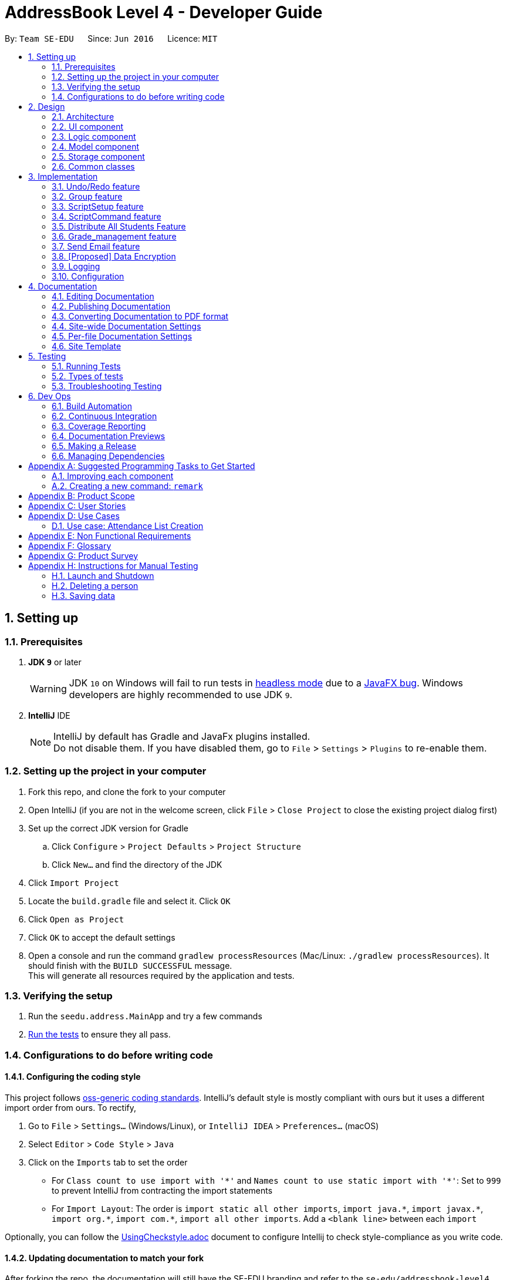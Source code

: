 = AddressBook Level 4 - Developer Guide
:site-section: DeveloperGuide
:toc:
:toc-title:
:toc-placement: preamble
:sectnums:
:imagesDir: images
:stylesDir: stylesheets
:xrefstyle: full
ifdef::env-github[]
:tip-caption: :bulb:
:note-caption: :information_source:
:warning-caption: :warning:
endif::[]
:repoURL: https://github.com/se-edu/addressbook-level4/tree/master

By: `Team SE-EDU`      Since: `Jun 2016`      Licence: `MIT`

== Setting up

=== Prerequisites

. *JDK `9`* or later
+
[WARNING]
JDK `10` on Windows will fail to run tests in <<UsingGradle#Running-Tests, headless mode>> due to a https://github.com/javafxports/openjdk-jfx/issues/66[JavaFX bug].
Windows developers are highly recommended to use JDK `9`.

. *IntelliJ* IDE
+
[NOTE]
IntelliJ by default has Gradle and JavaFx plugins installed. +
Do not disable them. If you have disabled them, go to `File` > `Settings` > `Plugins` to re-enable them.


=== Setting up the project in your computer

. Fork this repo, and clone the fork to your computer
. Open IntelliJ (if you are not in the welcome screen, click `File` > `Close Project` to close the existing project dialog first)
. Set up the correct JDK version for Gradle
.. Click `Configure` > `Project Defaults` > `Project Structure`
.. Click `New...` and find the directory of the JDK
. Click `Import Project`
. Locate the `build.gradle` file and select it. Click `OK`
. Click `Open as Project`
. Click `OK` to accept the default settings
. Open a console and run the command `gradlew processResources` (Mac/Linux: `./gradlew processResources`). It should finish with the `BUILD SUCCESSFUL` message. +
This will generate all resources required by the application and tests.

=== Verifying the setup

. Run the `seedu.address.MainApp` and try a few commands
. <<Testing,Run the tests>> to ensure they all pass.

=== Configurations to do before writing code

==== Configuring the coding style

This project follows https://github.com/oss-generic/process/blob/master/docs/CodingStandards.adoc[oss-generic coding standards]. IntelliJ's default style is mostly compliant with ours but it uses a different import order from ours. To rectify,

. Go to `File` > `Settings...` (Windows/Linux), or `IntelliJ IDEA` > `Preferences...` (macOS)
. Select `Editor` > `Code Style` > `Java`
. Click on the `Imports` tab to set the order

* For `Class count to use import with '\*'` and `Names count to use static import with '*'`: Set to `999` to prevent IntelliJ from contracting the import statements
* For `Import Layout`: The order is `import static all other imports`, `import java.\*`, `import javax.*`, `import org.\*`, `import com.*`, `import all other imports`. Add a `<blank line>` between each `import`

Optionally, you can follow the <<UsingCheckstyle#, UsingCheckstyle.adoc>> document to configure Intellij to check style-compliance as you write code.

==== Updating documentation to match your fork

After forking the repo, the documentation will still have the SE-EDU branding and refer to the `se-edu/addressbook-level4` repo.

If you plan to develop this fork as a separate product (i.e. instead of contributing to `se-edu/addressbook-level4`), you should do the following:

. Configure the <<Docs-SiteWideDocSettings, site-wide documentation settings>> in link:{repoURL}/build.gradle[`build.gradle`], such as the `site-name`, to suit your own project.

. Replace the URL in the attribute `repoURL` in link:{repoURL}/docs/DeveloperGuide.adoc[`DeveloperGuide.adoc`] and link:{repoURL}/docs/UserGuide.adoc[`UserGuide.adoc`] with the URL of your fork.

==== Setting up CI

Set up Travis to perform Continuous Integration (CI) for your fork. See <<UsingTravis#, UsingTravis.adoc>> to learn how to set it up.

After setting up Travis, you can optionally set up coverage reporting for your team fork (see <<UsingCoveralls#, UsingCoveralls.adoc>>).

[NOTE]
Coverage reporting could be useful for a team repository that hosts the final version but it is not that useful for your personal fork.

Optionally, you can set up AppVeyor as a second CI (see <<UsingAppVeyor#, UsingAppVeyor.adoc>>).

[NOTE]
Having both Travis and AppVeyor ensures your App works on both Unix-based platforms and Windows-based platforms (Travis is Unix-based and AppVeyor is Windows-based)

==== Getting started with coding

When you are ready to start coding,

1. Get some sense of the overall design by reading <<Design-Architecture>>.
2. Take a look at <<GetStartedProgramming>>.

== Design

[[Design-Architecture]]
=== Architecture

.Architecture Diagram
image::Architecture.png[width="600"]

The *_Architecture Diagram_* given above explains the high-level design of the App. Given below is a quick overview of each component.

[TIP]




The `.pptx` files used to create diagrams in this document can be found in the link:{repoURL}/docs/diagrams/[diagrams] folder. To update a diagram, modify the diagram in the pptx file, select the objects of the diagram, and choose `Save as picture`.

`Main` has only one class called link:{repoURL}/src/main/java/seedu/address/MainApp.java[`MainApp`]. It is responsible for,

* At app launch: Initializes the components in the correct sequence, and connects them up with each other.
* At shut down: Shuts down the components and invokes cleanup method where necessary.

<<Design-Commons,*`Commons`*>> represents a collection of classes used by multiple other components. Two of those classes play important roles at the architecture level.

* `EventsCenter` : This class (written using https://github.com/google/guava/wiki/EventBusExplained[Google's Event Bus library]) is used by components to communicate with other components using events (i.e. a form of _Event Driven_ design)
* `LogsCenter` : Used by many classes to write log messages to the App's log file.

The rest of the App consists of four components.

* <<Design-Ui,*`UI`*>>: The UI of the App.
* <<Design-Logic,*`Logic`*>>: The command executor.
* <<Design-Model,*`Model`*>>: Holds the data of the App in-memory.
* <<Design-Storage,*`Storage`*>>: Reads data from, and writes data to, the hard disk.

Each of the four components

* Defines its _API_ in an `interface` with the same name as the Component.
* Exposes its functionality using a `{Component Name}Manager` class.

For example, the `Logic` component (see the class diagram given below) defines it's API in the `Logic.java` interface and exposes its functionality using the `LogicManager.java` class.

.Class Diagram of the Logic Component
image::LogicClassDiagram.png[width="800"]

[discrete]
==== Events-Driven nature of the design

The _Sequence Diagram_ below shows how the components interact for the scenario where the user issues the command `delete 1`.

.Component interactions for `delete 1` command (part 1)
image::SDforDeletePerson.png[width="800"]

[NOTE]
Note how the `Model` simply raises a `AddressBookChangedEvent` when the Address Book data are changed, instead of asking the `Storage` to save the updates to the hard disk.

The diagram below shows how the `EventsCenter` reacts to that event, which eventually results in the updates being saved to the hard disk and the status bar of the UI being updated to reflect the 'Last Updated' time.

.Component interactions for `delete 1` command (part 2)
image::SDforDeletePersonEventHandling.png[width="800"]

[NOTE]
Note how the event is propagated through the `EventsCenter` to the `Storage` and `UI` without `Model` having to be coupled to either of them. This is an example of how this Event Driven approach helps us reduce direct coupling between components.

The sections below give more details of each component.

[[Design-Ui]]
=== UI component

.Structure of the UI Component
image::UiClassDiagram.png[width="800"]

*API* : link:{repoURL}/src/main/java/seedu/address/ui/Ui.java[`Ui.java`]

The UI consists of a `MainWindow` that is made up of parts e.g.`CommandBox`, `ResultDisplay`, `PersonListPanel`, `GroupListPanel`, `GroupPersonListPanel`, `StatusBarFooter`, `BrowserPanel` etc. All these, including the `MainWindow`, inherit from the abstract `UiPart` class.

The `UI` component uses JavaFx UI framework. The layout of these UI parts are defined in matching `.fxml` files that are in the `src/main/resources/view` folder. For example, the layout of the link:{repoURL}/src/main/java/seedu/address/ui/MainWindow.java[`MainWindow`] is specified in link:{repoURL}/src/main/resources/view/MainWindow.fxml[`MainWindow.fxml`]

The `UI` component,

* Executes user commands using the `Logic` component.
* Binds itself to some data in the `Model` so that the UI can auto-update when data in the `Model` change.
* Responds to events raised from various parts of the App and updates the UI accordingly.

[[Design-Logic]]
=== Logic component

[[fig-LogicClassDiagram]]
.Structure of the Logic Component
image::LogicClassDiagram.png[width="800"]

*API* :
link:{repoURL}/src/main/java/seedu/address/logic/Logic.java[`Logic.java`]

.  `Logic` uses the `AddressBookParser` class to parse the user command.
.  This results in a `Command` object which is executed by the `LogicManager`.
.  The command execution can affect the `Model` (e.g. adding a person) and/or raise events.
.  The result of the command execution is encapsulated as a `CommandResult` object which is passed back to the `Ui`.

Given below is the Sequence Diagram for interactions within the `Logic` component for the `execute("delete 1")` API call.

.Interactions Inside the Logic Component for the `delete 1` Command
image::DeletePersonSdForLogic.png[width="800"]

[[Design-Model]]
=== Model component

.Structure of the Model Component
image::ModelClassDiagram.png[width="800"]

*API* : link:{repoURL}/src/main/java/seedu/address/model/Model.java[`Model.java`]

The `Model`,

* stores a `UserPref` object that represents the user's preferences.
* stores the Address Book data.
* exposes an unmodifiable `ObservableList<Person>` and `ObservableList<Group>` that can be 'observed' e.g. the UI can be bound to this list so that the UI automatically updates when the data in the list change.
* does not depend on any of the other three components.

[NOTE]
As a more OOP model, we can store a `Tag` list in `Address Book`, which `Person` can reference. This would allow `Address Book` to only require one `Tag` object per unique `Tag`, instead of each `Person` needing their own `Tag` object. An example of how such a model may look like is given below. +
 +
image:ModelClassBetterOopDiagram.png[width="800"]

[[Design-Storage]]
=== Storage component

.Structure of the Storage Component
image::StorageClassDiagram.png[width="800"]

*API* : link:{repoURL}/src/main/java/seedu/address/storage/Storage.java[`Storage.java`]

The `Storage` component,

* can save `UserPref` objects in json format and read it back.
* can save the Address Book data in xml format and read it back.

[[Design-Commons]]
=== Common classes

Classes used by multiple components are in the `seedu.addressbook.commons` package.

== Implementation

This section describes some noteworthy details on how certain features are implemented.

// tag::undoredo[]
=== Undo/Redo feature
==== Current Implementation

The undo/redo mechanism is facilitated by `VersionedAddressBook`.
It extends `AddressBook` with an undo/redo history, stored internally as an `addressBookStateList` and `currentStatePointer`.
Additionally, it implements the following operations:

* `VersionedAddressBook#commit()` -- Saves the current address book state in its history.
* `VersionedAddressBook#undo()` -- Restores the previous address book state from its history.
* `VersionedAddressBook#redo()` -- Restores a previously undone address book state from its history.

These operations are exposed in the `Model` interface as `Model#commitAddressBook()`, `Model#undoAddressBook()` and `Model#redoAddressBook()` respectively.

Given below is an example usage scenario and how the undo/redo mechanism behaves at each step.

Step 1. The user launches the application for the first time. The `VersionedAddressBook` will be initialized with the initial address book state, and the `currentStatePointer` pointing to that single address book state.

image::UndoRedoStartingStateListDiagram.png[width="800"]

Step 2. The user executes `delete 5` command to delete the 5th person in the address book. The `delete` command calls `Model#commitAddressBook()`, causing the modified state of the address book after the `delete 5` command executes to be saved in the `addressBookStateList`, and the `currentStatePointer` is shifted to the newly inserted address book state.

image::UndoRedoNewCommand1StateListDiagram.png[width="800"]

Step 3. The user executes `add n/David ...` to add a new person. The `add` command also calls `Model#commitAddressBook()`, causing another modified address book state to be saved into the `addressBookStateList`.

image::UndoRedoNewCommand2StateListDiagram.png[width="800"]

[NOTE]
If a command fails its execution, it will not call `Model#commitAddressBook()`, so the address book state will not be saved into the `addressBookStateList`.

Step 4. The user now decides that adding the person was a mistake, and decides to undo that action by executing the `undo` command. The `undo` command will call `Model#undoAddressBook()`, which will shift the `currentStatePointer` once to the left, pointing it to the previous address book state, and restores the address book to that state.

image::UndoRedoExecuteUndoStateListDiagram.png[width="800"]

[NOTE]
If the `currentStatePointer` is at index 0, pointing to the initial address book state, then there are no previous address book states to restore. The `undo` command uses `Model#canUndoAddressBook()` to check if this is the case. If so, it will return an error to the user rather than attempting to perform the undo.

The following sequence diagram shows how the undo operation works:

image::UndoRedoSequenceDiagram.png[width="800"]

The `redo` command does the opposite -- it calls `Model#redoAddressBook()`, which shifts the `currentStatePointer` once to the right, pointing to the previously undone state, and restores the address book to that state.

[NOTE]
If the `currentStatePointer` is at index `addressBookStateList.size() - 1`, pointing to the latest address book state, then there are no undone address book states to restore. The `redo` command uses `Model#canRedoAddressBook()` to check if this is the case. If so, it will return an error to the user rather than attempting to perform the redo.

Step 5. The user then decides to execute the command `list`. Commands that do not modify the address book, such as `list`, will usually not call `Model#commitAddressBook()`, `Model#undoAddressBook()` or `Model#redoAddressBook()`. Thus, the `addressBookStateList` remains unchanged.

image::UndoRedoNewCommand3StateListDiagram.png[width="800"]

Step 6. The user executes `clear`, which calls `Model#commitAddressBook()`. Since the `currentStatePointer` is not pointing at the end of the `addressBookStateList`, all address book states after the `currentStatePointer` will be purged. We designed it this way because it no longer makes sense to redo the `add n/David ...` command. This is the behavior that most modern desktop applications follow.

image::UndoRedoNewCommand4StateListDiagram.png[width="800"]

The following activity diagram summarizes what happens when a user executes a new command:

image::UndoRedoActivityDiagram.png[width="650"]

==== Design Considerations

===== Aspect: How undo & redo executes

* **Alternative 1 (current choice):** Saves the entire address book.
** Pros: Easy to implement.
** Cons: May have performance issues in terms of memory usage.
* **Alternative 2:** Individual command knows how to undo/redo by itself.
** Pros: Will use less memory (e.g. for `delete`, just save the person being deleted).
** Cons: We must ensure that the implementation of each individual command are correct.

===== Aspect: Data structure to support the undo/redo commands

* **Alternative 1 (current choice):** Use a list to store the history of address book states.
** Pros: Easy for new Computer Science student undergraduates to understand, who are likely to be the new incoming developers of our project.
** Cons: Logic is duplicated twice. For example, when a new command is executed, we must remember to update both `HistoryManager` and `VersionedAddressBook`.
* **Alternative 2:** Use `HistoryManager` for undo/redo
** Pros: We do not need to maintain a separate list, and just reuse what is already in the codebase.
** Cons: Requires dealing with commands that have already been undone: We must remember to skip these commands. Violates Single Responsibility Principle and Separation of Concerns as `HistoryManager` now needs to do two different things.
// end::undoredo[]

// tag::group[]
=== Group feature
==== Current Implementation

The group mechanism is facilitated by `AddressBook`
and implements the following operations:

* `AddressBook#createGroup()` -- Creates a group in the student management system.
* `AddressBook#hasGroup()` -- Checks to see if the student management system has a particular group.
* `AddressBook#hasPersonInGroup()` -- Checks to see if a particular person is in a group.
* `AddressBook#addGroup()` -- Add's persons to a group.
* `AddressBook#removeGroup()` -- Removes a group form the student management system.
* `AddressBook#removeGroupPerson()` -- Removes a student from group form the student management system.

These operations are exposed in the `Model` interface as `Model#createGroup()`, `Model#hasGroup()`,
`Model#hasPersonInGroup()`, `Model#addGroup()`, `Model#deleteGroup()` and `Model#deleteGroupPerson()` respectively.

Given below is an example usage scenario and how the group mechanism behaves at each step.

Step 1. User inputs `creategroup n/CS1231 l/LT15` to create a group in the student management system.
The `AddressBookParser` detects `creategroup` as a command word to use `CreateGroupCommandParser` to parse the input given.
`CreateGroupCommandParser` will then create a `Group` object containing all of the group's given information after parsing and pass it to `GroupCommand` which will then
execute adding the group created to the student management system.
  +
[NOTE]
If a duplicate groups are found in the student management system during its execution,
it will not create a group nor will it override the existing group but instead, it will throw a `DuplicateGroupException`
which will then notify the user of the issue.

The following sequence diagram shows how the create group operation works within both `Model` and `Logic` components where `g` is the `Group` object created:

.Interactions Inside the Logic and Model Component for the `creategroup n/CS1231 l/LT15` Command +
image::CreateGroupSequenceDiagram.png[width="800"]


Step 2. The user inputs `addgroup g/1 p/1` to add the first person in the student management system to the first group
in the student management system. The `AddressBookParser` detects `addgroup` as a command word will use `AddGroupCommandParser`
to parse the input given. `AddGroupCommandParser` will then create an `AddGroup` object containing all relevant group and person indexes after parsing and pass it to `AddGroupCommand`
which will then execute adding persons to the specified group in the student management system.
 +
[NOTE]
If a duplicate persons are found in the group of the student management system during its execution,
it will not create a group nor will it override the existing group but instead, it will throw a `DuplicatePersonException` which will notify the user of the issue.

The following sequence diagram shows how the add persons to group operation works within both `Model` and `Logic` components where `ag` is the `AddGroup` object created:

.Interactions Inside the Logic and Model Component for the `addgroup g/1 p/1` Command +
image::AddGroupSequenceDiagram.png[width="800"]


Step 3. The user inputs `deletegroupstudent g/1 p/1` to remove the person at the first index (`GroupPersonListPanel`) from the group at the first index (`GroupListPanel`)
in the student management system. The `AddressBookParser` detects `deletegroupstudent` as a command word will use `DeleteGroupPersonCommandParser`
to parse the input given. `DeleteGroupPersonCommandParser` will then create two `Index` objects after parsing and pass it to `DeleteGroupPersonCommand`
which will then execute deleting the person from the specified group from the student management system.
 +

The following sequence diagram shows how the delete group person operation works within both `Model` and `Logic` components:

.Interactions Inside the Logic and Model Component for the `deletegroupstudent g/1 p/1` Command +
image::DeleteGroupPersonSequenceDiagram.png[width="800"]


Step 4. The user inputs `deletegroup 1` to delete the first group in the student management system. The `AddressBookParser` detects `deletegroup` as a command word and will use `DeleteGroupCommandParser`
to parse the input given. `DeleteGroupCommandParser` will then create an `Index` object after parsing and pass it to `DeleteGroupCommand`
which will then execute deleting the specified group from the student management system.
 +

The following sequence diagram shows how the delete group operation works within both `Model` and `Logic` components:

.Interactions Inside the Logic and Model Component's for the `deletegroup 1` Command +
image::DeleteGroupSequenceDiagram.png[width="800"]

Additional Operations:

* `SelectGroupCommand` -- Selects a group on the student management system's GUI which will in turn display all
students in that group on the `GroupPersonList` panel. +

Step 1. The user inputs `selectgroup 1` to select the first group listed on the student management system's GUI. The `AddressBookParser` detects `selectgroup` as a command word and will use `SelectGroupCommandParser`
        to parse the input given. `SelectGroupCommandParser` will then create an `Index` object after parsing and pass it to `SelectGroupCommand`
        which will then execute selecting the specified group on the student management system by posting a new `JumpToGroupListRequestEvent` object coupled with the Index created to the `EventsCenter`.
         +

The following sequence diagram shows how the select group operation works within both `EventsCenter` and `Logic` components:

.Interactions Inside the Logic and EventsCenter Component's for the `selectgroup 1` Command +
image::SelectGroupSequenceDiagram.png[width="800"]

==== Design Considerations

===== Aspect: Storage

* **Alternative 1 (current choice):** Stores groups in `addressbook.xml`.
** Pros: Easy to implement.
** Cons: Share same database as persons, not modular in terms of future expansions.
* **Alternative 2:** Stores groups in a different file `addressbookgroups.xml`.
** Pros: Modular as groups are stored in a different file, makes data extraction easier.
** Cons: Harder to implement.

===== Aspect: Data

* **Alternative 1 (current choice):** Editing/deleting a student in the system will **not** edit/delete that student from the groups he/she is in.
** Pros: Easy to implement.
** Cons: Student's data is not uniform throughout.
* **Alternative 2:** Editing/deleting a student in the system **will** edit/delete that student from the groups he/she is in.
** Pros: Student's data is uniform.
** Cons: Additional time required for implementation purposes.

// end::group[]

// tag::ScriptSetup[]
=== ScriptSetup feature
==== Current Implementation
The `ScriptSetup` feature will automatically help the lecturers to generate the `scripts` folders and it
can also provide the lecturers a option to choose their own script folder location through the `preferences.json`

`preferences.json` contains a parameter called `scriptFileDirectory` which is used to indicate the scripts folder in
the main program

* Procedure of ScriptSetup

** When the `execute` method is called, the program will get the `scriptFolder` from the `getScriptFileDirectory` function
and it will then check whether `scriptFolder` is a valid Path name

*** If `scriptFolder` is valid, the program will automatically proceed to generate the path of the `scriptFolder`


.Sequence Diagram for the `ScriptSetup` Function
image::ScriptSetupSequenceDiagram.png[width="800"]



Step 1: ScriptSetup will be executed by `MainApp` when the program is initialized and the `ScriptSetup` will be
execute with the parameter containing the default `scripts` folder location.

[NOTE]
 The default scripts folder location is
 obtained from the `preferences.json` file in the main directory

Step 2: `ScriptSetup` will obtain the path of the default script folder by calling `getPath` from the `FileUtil`

Step 3: The `createFolder` function will be called to create a new folder if the `path` does not exist.
A boolean `isScriptFolderPresent` will be return true if the script folder is present in the project folder and false
if it is not present inside the project folder

Step 4: If `isScriptFolderPresent` is false, `scriptSetup` will call `addSampleTextFile` which will add some Sample
Text Files into the scripts folder

// end::ScriptSetup[]

// tag::ScriptCommand[]
=== ScriptCommand feature
==== Current Implementation
The `ScriptCommand` Feature allows the user to run `scripts` that execute the same command multiples time by importing
all Command arguments from a specific text file.

Before the `ScriptCommand` can be executed, there are some prerequisites:

* There must be a default folder for which all the scripts need to be stored
* The default location of scripts folder is `root program location` + `/scripts/`
* All scripts must be of `Text File Format/txt`

Future Implementation:
****
* Provide feedback and logging to users on which command has failed to executed
* Allow the program to change the scripts default location
****
// end::ScriptCommand[]

// tag::distribute[]
=== Distribute All Students Feature
==== Current Implementation
The Distribute feature assist the user in distributing all students in the address book to specific number of groups randomly.
The user is able to control if the distribution process should take into consideration of balanced gender or balanced nationality.

In the current version, the following operations have been implemented:

* `DistributeCommand` -- Execute the command to start the Distribution process.
* `DistributeAlgorithm` -- Handles the different types of algorithm depending on the user input flags.
* `DistributeUtil` -- Contains the methods that work closely with DistributeAlgorithm class.

This feature also work with `CreateGroupCommand` and `AddGroupCommand` as Distribute functionality consist of creating groups and adding person into groups.

Given below is an example usage scenario and how the Distribute mechanism behave at each step.

Step 1: User inputs `distinto 3 n/CS2113-T13- g/0 nat/0` to distribute all students in the student management system randomly into 3 groups. By setting '0' to 'g/' and 'nat/',
user does not want to take gender and nationality into account. The AddressBookParser detects `distinto` or `di` as a command word and proceed to call `DistributeCommandParser`.
The `DistributeCommandParser` will take in the rest of the input and parse the necessary information out. The information that were parsed out are `INDEX`, `GROUP_NAME`, `GENDER_FLAG` and `NATIONALITY FLAG`.
`DistributeCommandParser` will now create a `DistributeCommand` object containing all the Distribute's information extracted after parsing.
`DistributeCommand` receives the inputs and execute the Distribution Command.

[NOTE]
====
- If the `INDEX` value entered by the user is *less than* the number of student in the management system or `INDEX` is *0* or is blank, the command will be rejected and it will
throw a `CommandException` which will notify the user of the issue.
- If the `GROUP_NAME` string entered by the user does not adhere to only contain alphanumeric characters, '-', '[' and ']', and should not be blank, the command will be rejected and it will
throw a `CommandException` which will notify the user of the issue.
- The `GENDER_FLAG` and `NATIONALITY_FLAG` only accepts `1`, `0`, `true` and `false` else the command will be rejected and will throw a `CommandException` which will notify the user of the issue.
====

Step 2: The `DistributeCommand` creates a new `DistributeAlgorithm` Object with an input parameter of a `Distribute` Object which contains the extracted information in Step 1 and a `model` object..
The `DistributeAlgorithm` constructor will proceed to run and check for non null inputs. Once it is completed, it will set `DistributeUtils` to have the same model as the input model.
Next, the method will gather a list of all person in the management system and check if the desired number of groups to be create is lesser than the number of people in the management system.
Once the checks are complete, the `DistributeAlgorithm` method will shuffle all person in it list check the gender and nationality flags. Different combination of flags input results in different distribution algorithm to be run.

Step 3: In every algorithm, the allocation process is different. However, the *Distribution process* is the same throughout all algorithm.

The following sequence diagram shows how the distribution process works within `Logic`, `Commons` components:

.(Part 1) Interactions Inside the Logic and Commons Component for the `distinto 3 n/CS2113- g/0 nat/0` Command
image::DistributeSequenceDiagram.png[width="800"]
.(Part 2) Interactions Inside the Commons and Logic Component for the `distinto 3 n/CS2113- g/0 nat/0` Command
image::DistributeSequenceDiagram_2.png[width="800"]

==== Flow Diagram

==== UML Class Diagrams
.(Part 1) UML Class Diagram for the Logic and Model Component for the `Distribute` Command
image::DistributeComponentClassDiagramPart1.png[width="800"]
.(Part 2) UML Class Diagram for the Model and Common Component for the `Distribute` Command
image::DistributeComponentClassDiagramPart2.png[width="800"]
==== Algorithm Implementation
The Distribute Students Equally feature holds 4 different algorithms.
Each Algorithm serve different purposes.

* Distribute Students Randomly with equal numbers
* Distribute Students Randomly with Balanced Gender
* Distribute Students Randomly with Balanced Nationality
* Distribute Students Randomly with Balanced Gender & Nationality (Coming in v2.0)

Every Algorithm will require inputs such as:
****
* int _n_ : Number of Groups to be created of Integer Data Type
* ArrayList<ArrayList<Person>> groupArrayList : 2D ArrayList of Person Type
* LinkList<Person> allPerson : LinkList containing all person data from the current address book
* String groupName : Group Name in String Type
****

From these 4 inputs, every algorithm will run necessary checks, create the required number of groups with the `Group Name` parsed in and add the Students assigned to the group.

[NOTE]
Before any Algorithm execute, the system will check if there exist any duplicate group name.
If such an event occur, the command will stop and throw a `CommandException : Duplicate Groups Found` which will notify the user of the issue.

==== Pre Execution Checks and Operations
Before any Algorithm is execute, there are some checks and functions to be performed.

. Check if _n_ number of groups to be created must be *less than* number of persons in the address book.
.. throw `Command Exception` if _n_ groups is more than > number of persons in address book.
. Check if there exist a group with the *same group name* as the ones to be created.
.. throw `Command Exception` if there exist another group with the intended name to be created.
. Shuffle the Address Book with a time seed.
.. A Better Distribution
. Place All Persons into an LinkList.

==== Algorithm Design Input Parameters

. int _n_
.. Number of Groups to be created
. ArrayList<ArrayList<Person>> groupArrayList
.. A 2D Array List where the *Outer Array List* acts as a group while the *Inner Array List* stores the *Person Object*.
. LinkList<Person> allPerson
.. A LinkList containing all person data from the current address book. Meant for distribution into the 2D ArrayList.
. String groupName
.. The group name required to create the groups.

===== Aspect: Distribute Students Equally Algorithm Explanation

To ensure a balanced number of persons in each group, we have to calculate the minimum number of people to place in a group.
This process of recalculation has to be executed as we access the next group. This allows the distribution to be balanced.

*Allocation Process*

. Creates a For Loop of _n_ number of times. Starting with i equals to _n_ and count down to 0.
. Creates an ArrayList of Person Object.
.. This ArrayList acts as the inner array list to hold all Persons.
. Calculates the number of Person should be in a group.
.. This can be done by having the *total number of Person* in the LinkList divided by *i* from the for loop.
.. Lets label this as _paxInAGroup_
. Creates a While Loop with the condition of _paxInAGroup_ more than 0.
.. In the while loop, we will load a person object from the LinkList into the ArrayList.
. Once the while loop is complete, the array list will be filled with _paxInAGroup_ Persons.
. Now, we add this ArrayList with _paxInAGroup_ of Persons into the 2D ArrayList where the outer acts as a group.
. This process is repeated until the total number of group required to be allocated is complete.

*Distribution Process*

. The `distributeProcess` method will access the 2D ArrayList.
. In each ArrayList of the 2D ArrayList, the distributeProcess Method will access the outer ArrayList and creates a group.
.. The group is created with the given Group Name that the user specified in the Command.
. Next, it will access the inner ArrayList and add all the person allocated inside into the group.
. This process is repeated until the 2D ArrayList is fully accessed.

We will now be able to achieve _n_ groups with all students distributed randomly into them. +

===== Aspect: Distribute Students Equally with Balanced Gender Explanation

The process is quite different from the Algorithm used above. The key difference is that we had separate all female person into a list
and all male persons into another list. After separation, we start the allocation of 1 male person to each group and process repeats until there are no males left.
At that same pointer where the male list turns empty, we will start the allocation of 1 female person to each group. This process continues until all female persons are allocated.

*Allocation Process*

. Creates a For Loop of _n_ number of times. Starting with i equals to _n_ and counts down to 0.
. Creates 2 LinkedList of Person Object.
.. 1 LinkedList to store all male persons
.. 1 LinkedList to store all female persons
. Iterate through allPersonLinkList, store male persons into maleLinkList and store female persons into femaleLinkList.
. Creates a while loops to check if maleLinkList or femaleLinkList is not empty
.. Create a pointer to point to the group number.
.. Creates another while loop to allow the group pointer to iterate infinitely.
... if the group pointer points to the last group, it will reset its pointer back to the first group.
. In the inner While Loop from 4b.
.. Creates an ArrayList of Person Object.
.. Allocate 1 male person from the male LinkList into the inner ArrayList.
... This process is done in the selectiveDistributionByGender method.
.. Add the inner ArrayList into the outer ArrayList of the 2D ArrayList.
.. Move the group pointer to the next group and repeat from Step 5
. Once maleLinkList is exhausted, repeat Step 5 with the female LinkList.

*Distribution Process*

. The `distributeProcess` method will access the 2D ArrayList.
. In each ArrayList of the 2D ArrayList, the distributeProcess Method will access the outer ArrayList and creates a group.
.. The group is created with the given Group Name that the user specified in the Command.
. Next, it will access the inner ArrayList and add all the person allocated inside into the group.
. This process is repeated until the 2D ArrayList is fully accessed.

We will now be able to achieve _n_ groups with all students distributed randomly with balanced gender. +

===== Aspect: Distribute Students Equally with Balanced Nationality Explanation

The process is quite similar to the Algorithm used above. The key difference is that we had to collect the total number of different nationalities in the Person list.
We can achieve this by using a Map to filter out the different nationalities as the key and the number of persons belonging to that nationality as the values.
We have to also sort the map by the values decreasingly to ensure the highest pax of a single nationality is distributed first.
Once we have the Map of different nationalities and the number of values in each nationality, we can follow the previous algorithm and allocate 1 person from the same nationality to 1 group at a time.
After exhausting all person from the same nationality, we can repeat the same process for the next nationality. This ensure all groups to have a balanced and mixed nationality.

*Allocation Process*

. Initialize a group pointer.
. Creates a for loop that iterates based on the Map's number of key which is the number of different nationality.
. Creates another for loop that iterates based on the key's values which is the number of person that has the same nationality.
.. Creates an ArrayList of Person Object.
.. In each iteration, we locate a person with the specific Nationality (key) and add into inner ArrayList.
... This process is done by the selectiveDistributionByNationality method.
.. Next, we will add the inner ArrayList into the outer ArrayList of the 2D ArrayList.
.. A group pointer will be moved to the next group and the process is repeated from Step 3b.
. Once the value in the particular nationality is exhausted, the for loop in Step 2 will point to the next Nationality.
. The process now repeats from Step 3 until the For Loop in Step 2 is exhausted.

*Distribution Process*

. The `distributeProcess` method will access the 2D ArrayList.
. In each ArrayList of the 2D ArrayList, the distributeProcess Method will access the outer ArrayList and creates a group.
.. The group is created with the given Group Name that the user specified in the Command.
. Next, it will access the inner ArrayList and add all the person allocated inside into the group.
. This process is repeated until the 2D ArrayList is fully accessed.

We will now be able to achieve _n_ groups with all students distributed randomly with balanced nationality. +

===== Aspect: Distribute Students Equally with Balanced Gender & Nationality Explanation
Coming in v1.4

// end::distribute[]

// tag::grademanagement[]
=== Grade_management feature
==== Current Implementation
The grade management feature is to help university lecturer to manage students grade. It includes to add Test (test name test marks) and edit test marks for each student, grade summary
command to show summary of each test(highest/lowest/median/mean score of this test, show a list of students who has fallen into top/last twenty five percent of this test), assign grade command
to assign grade to all students who has taken certain test and delete test command to allow user to delete a certain test record from all students.
Since every student will have many different tests during the semester. Our grade management feature will allow user to add and store multiple tests for each students. A table of
student's test grade will be displayed in the browser panel of each student. The user can have a overview of each student's different tests and grade by click the student's card at the left most.

In the current version, the following operations have been implemented:

* `AddTestMarksCommand` -- Execute the command to add test into a student.(each student can store many different tests)
* `EditTestMarksCommand` --  Execute the command to edit test mark of a student.
* `GradeSummaryCommand` -- show grade summary of each test.
* `AssignGradeCommand` -- assign grade base on bell curve calculation of each test(the grading is base on the test name input, only grading the students who has taken that test).
* `deleteTestMarksCommand` -- delete certain test from all students(who has this test name in their test list).

Given below is an example usage scenario and how the grade management mechanism behaves at each step.

Step 1. User inputs `adt studentname tn/CS1231 tm/66` to add test into a student in the student management system.
The `AddressBookParser` detects `adt` as a command word to use `AddTestMarksCommandParser` to parse the input given.
`AddTestMarksCommandParser` will then pass studentname, testname,testmarks to `AddTestMarksCommand` which will then
execute adding the test to the student.
  +
[NOTE]
If a duplicate tests are found in the student management system during its execution, it will not add the test , it will throw a `DuplicateTestException`
If a duplicate name keywords are found in the student management system during its execution,
it will not add the test , it will throw a `DuplicatePersonException` to ask user to indicate the full name
which will then notify the user of the issue.

The following sequence diagram shows how the add test operation works within both `Model` and `Logic` components:

.Interactions Inside the Logic and Model Component for the `adt studentname tn/CS1231 tm/66` Command +
image::AddTestMarks.png[width="800"]


Step 2. User inputs `edt studentname tn/CS1231 tm/77` to edit test marks of a student in the student management system.
        The `AddressBookParser` detects `edt` as a command word to use `EditTestMarksCommandParser` to parse the input given.
        `EditTestMarksCommandParser` will then pass studentname, testname,testmarks to `editTestMarksCommand` which will then
        execute editing the test of the student.
 +
[NOTE]
If a duplicate tests are found in the student management system during its execution, it will not add the test , it will throw a `DuplicateTestException`
If a duplicate name keywords are found in the student management system during its execution,
it will not add the test , it will throw a `DuplicatePersonException` to ask user to indicate the full name
which will then notify the user of the issue.

The sequence diagram is similar to the adt command above, just the command name changed.

Step 3. The user inputs `disp tn/ highest/` or `disp tn/ lowest/` or `disp tn/ median/` or `disp tn/ mean/` or `disp tn/ TTF/` or `disp tn/ LTF/` to show grade summary of certain test.
The `AddressBookParser` detects `disp` as a command word will use `GradeSummaryCommandParser`
to parse the input given. `GradeSummaryCommandParser` will pass test name to `GradeSummaryCommand`
which will then execute display the grade summary.
 +

The following sequence diagram shows how the grade summary command works within both `logic` and `UI` components:

.Interactions Inside the Logic and UI Component for the `disp tn/ highest/` or `disp tn/ lowest/` or `disp tn/ median/` or `disp tn/ mean/` or `disp tn/ TTF/` or `disp tn/ LTF/` Command +
image::GradeSummary.png[width="800"]

Step 4. The user inputs `agpt` grading students who has taken certain test. The `AddressBookParser` detects `agpt` as a command word and will use `AssignGradeCommandParser`
to parse the input given. `AssignGradeCommandParser` will then  pass test name to `AssignGradeCommand`
which will then execute grading students of certain test in the student management system.
The sequence diagram is similar to the adt command above.
 +

Step 5. The user inputs `dt` to delete certain test in the student management system. The `AddressBookParser` detects `dt` as a command word and will use `DeleteTestMarksCommandParser`
to parse the input given. `DeleteTestMarksCommandParser` will then  pass test name to `DeleteTestMarksCommand`
which will then execute deleting the test from the student management system.
The sequence diagram is similar to the adt command above.
 +

The sequence diagram will be similar to addTestMarksComand.

==== Design Considerations
===== Aspect: Input
* **Alternative 1 (current choice):** input is name but not indix.
** Pros: Easy for user to use. If user has many students in the system and when user want to
add test marks its very inconvenient if user use index cause you have to find the index of each student
before you add test. use name as input save a lot of time for user.
** Cons: hard to implement.

===== Aspect: Storage

* **Alternative 1 (current choice):** Stores test in Person as a list.
** Pros: Easy to link test to each person,cause it is part of person.
** Cons: need to add test in every part relate to person,hard to implement.

// end::grademanagement[]

// tag::sendmail[]
=== Send Email feature
==== Current Implementation
The send email feature is facilitated by `JavaMail` API. It provides a platform-independent and protocol-independent framework to build mail and messaging applications.

In the current version, the following operations have been implemented:

* `EmailCommand` -- The command to send an email to single and multiple indexes of persons, or to persons belonging to a group.
* `EmailUtil` -- The helper function that interacts with `JavaMail` for sending email.
* `EmailLoginCommand` -- The command to enter credentials for the email account to be used for sending emails.

The feature currently supports the following mail servers:

1. `Google Mail` -- @gmail.com

2. `Microsoft Outlook` -- @outlook.com

3. `Hotmail` -- @hotmail.com

4. `Live` -- @live.com

5. `NUS Student` -- @u.nus.edu

6. `NUS Staff` -- @nus.edu.sg

Given below is an example usage scenario and how the EmailCommand behaves at each step.

Step 1. The user types in the command to send email.

* Single Person Index

image::EmailCommandSingleIndexDiagram.png[width="500"]

* Single Person Index w/ Command Alias

image::AliasEmailCommandSingleIndexDiagram.png[width="500"]

* Multiple Persons Index

image::EmailCommandMultipleIndexDiagram.png[width="500"]

* Multiple Persons Index w/ Command Alias

image::AliasEmailCommandMultipleIndexDiagram.png[width="500"]

* Group Index

image::EmailCommandGroupIndexDiagram.png[width="500"]

* Group Index w/ Command Alias

image::AliasEmailCommandGroupIndexDiagram.png[width="500"]


[NOTE]
If a login credential is not found in the system, the following message will be shown.

image::EmailCommandNoLoginFound.png[width="500"]

In order for an email to be sent, there must be a sender account.

[NOTE]
If subject title exceeds 78 characters, the following message will be shown.

image::EmailCommandExceedSubjectLength.png[width="700"]

Although it is possible for subject field to contain more than 78 characters, the system
sets a limit to prevent subject title folding.

==== Planned Implementation (Coming in V2.0!)

In the upcoming version 2.0, we will be bringing these new operations:

* Lecturers can now use `EmailCommand` to send a customizable notification to students who are not performing too well
based on the results provided by `Grade Management` feature.

* Upon interaction with `DistributeGroupCommand`, there will be an option to send an email notifying students as to
which group they are assigned to.

* EmailCommand now supports sending email with attachments!

==== Sequence Diagrams

image::EmailCommandSequenceDiagram.png[width="1200"]

==== Design Considerations

===== Aspect: How to send email to a single person
Initially, the idea was to identify the recipient by their full name, but after awhile, we found
that using the pre-existing `Index` class to be a better way to select our recipient.

To send an email to a single person, we simply identify the `Index` of the person we want to send
to from any list (full listing or filtered list) and enter it into the sendmail command.


===== Aspect: How to send email to multiple person
Since we are able to send email to a single person using their index, we can identify more recipients
using their associated `Index` in the listing.

To send an email to multiple persons, we simply identify all their `Index` and enter them into the
sendmail command separated by a comma. We then add a parser to identify that this is an email command
for multiple persons and add them all into the recipient list.

===== Aspect: How to send email to a group of persons

Similar idea for sending email to single or multiple person(s). Instead of identifying `Index` of persons,
now we simply identify an entire list of person using their `Group` `Index`, add a parser to identify that
it is an email command for sending to a group and then add all of the persons into the recipient list.

===== Aspect: How to allow email login from different mail servers

To support more mail servers (initially only Google mail was supported through hardcoding), we maintain a list
of mail servers under `Domain`. To add a new mail server support, we need primarily three information:

* The SMTP Hostname

image::EmailCommandDomainHost.png[width="400"]

* The SMTP Port (465 or 587)

image::EmailCommandDomainPort.png[width="300"]

* Is it TLS or SSL (if SSL, we need to add trust into `Properties`)

image::EmailCommandDomainTrust.png[width="450"]

When the user enter their email credentials using `login` command, we will be able to identify which mail
server their email uses by looking at the domain (@example.com). We then set `Properties` with the relevant
domain information.



===== Aspect: How to send email with attachments (Coming in V2.0!)

To send emails with attachment, we consider allowing the user to specify a path to the attachment or we can
 fix a specific folder where the attachments has to be in to be included in the email.

We then make use of MimeMessage provided by `JavaMail` API and create a Multipart message.

==== Aspect: How to send email to notify students who are under-performing (Coming in V2.0!)

To send emails to students who are under-performing we will take the list of students who are under-performing
generated by Grade Management feature and use the same constructor under `EmailCommand` for multiple indexes to send
out the emails to the students. In this respect, we can also extend the operation to send emails to students to inform
them of their grades regardless of how well they are performing.

==== Aspect: How to send email to notify students of which group they have been assigned to (Coming in V2.0!)

To send email to students notifying them of their group after using `DistributeGroupCommand` we will have to have a
boolean flag under `DistributeGroupCommand` which tells `EmailCommand` that it is going to send emails to `Group` of
students.

Assuming a made up flag "-notify" is set, `DistributeGroupCommand` will first perform its distribution algorithm, upon
the groups being formed and added onto the Group panel, it shall call the constructor under `EmailCommand` for group to
send out the emails to the students.
// end::sendmail[]

// tag::dataencryption[]
=== [Proposed] Data Encryption

_{Explain here how the data encryption feature will be implemented}_

// end::dataencryption[]

=== Logging

We are using `java.util.logging` package for logging. The `LogsCenter` class is used to manage the logging levels and logging destinations.

* The logging level can be controlled using the `logLevel` setting in the configuration file (See <<Implementation-Configuration>>)
* The `Logger` for a class can be obtained using `LogsCenter.getLogger(Class)` which will log messages according to the specified logging level
* Currently log messages are output through: `Console` and to a `.log` file.

*Logging Levels*

* `SEVERE` : Critical problem detected which may possibly cause the termination of the application
* `WARNING` : Can continue, but with caution
* `INFO` : Information showing the noteworthy actions by the App
* `FINE` : Details that is not usually noteworthy but may be useful in debugging e.g. print the actual list instead of just its size

[[Implementation-Configuration]]
=== Configuration

Certain properties of the application can be controlled (e.g App name, logging level) through the configuration file (default: `config.json`).

== Documentation

We use asciidoc for writing documentation.

[NOTE]
We chose asciidoc over Markdown because asciidoc, although a bit more complex than Markdown, provides more flexibility in formatting.

=== Editing Documentation

See <<UsingGradle#rendering-asciidoc-files, UsingGradle.adoc>> to learn how to render `.adoc` files locally to preview the end result of your edits.
Alternatively, you can download the AsciiDoc plugin for IntelliJ, which allows you to preview the changes you have made to your `.adoc` files in real-time.

=== Publishing Documentation

See <<UsingTravis#deploying-github-pages, UsingTravis.adoc>> to learn how to deploy GitHub Pages using Travis.

=== Converting Documentation to PDF format

We use https://www.google.com/chrome/browser/desktop/[Google Chrome] for converting documentation to PDF format, as Chrome's PDF engine preserves hyperlinks used in webpages.

Here are the steps to convert the project documentation files to PDF format.

.  Follow the instructions in <<UsingGradle#rendering-asciidoc-files, UsingGradle.adoc>> to convert the AsciiDoc files in the `docs/` directory to HTML format.
.  Go to your generated HTML files in the `build/docs` folder, right click on them and select `Open with` -> `Google Chrome`.
.  Within Chrome, click on the `Print` option in Chrome's menu.
.  Set the destination to `Save as PDF`, then click `Save` to save a copy of the file in PDF format. For best results, use the settings indicated in the screenshot below.

.Saving documentation as PDF files in Chrome
image::chrome_save_as_pdf.png[width="300"]

[[Docs-SiteWideDocSettings]]
=== Site-wide Documentation Settings

The link:{repoURL}/build.gradle[`build.gradle`] file specifies some project-specific https://asciidoctor.org/docs/user-manual/#attributes[asciidoc attributes] which affects how all documentation files within this project are rendered.

[TIP]
Attributes left unset in the `build.gradle` file will use their *default value*, if any.

[cols="1,2a,1", options="header"]
.List of site-wide attributes
|===
|Attribute name |Description |Default value

|`site-name`
|The name of the website.
If set, the name will be displayed near the top of the page.
|_not set_

|`site-githuburl`
|URL to the site's repository on https://github.com[GitHub].
Setting this will add a "View on GitHub" link in the navigation bar.
|_not set_

|`site-seedu`
|Define this attribute if the project is an official SE-EDU project.
This will render the SE-EDU navigation bar at the top of the page, and add some SE-EDU-specific navigation items.
|_not set_

|===

[[Docs-PerFileDocSettings]]
=== Per-file Documentation Settings

Each `.adoc` file may also specify some file-specific https://asciidoctor.org/docs/user-manual/#attributes[asciidoc attributes] which affects how the file is rendered.

Asciidoctor's https://asciidoctor.org/docs/user-manual/#builtin-attributes[built-in attributes] may be specified and used as well.

[TIP]
Attributes left unset in `.adoc` files will use their *default value*, if any.

[cols="1,2a,1", options="header"]
.List of per-file attributes, excluding Asciidoctor's built-in attributes
|===
|Attribute name |Description |Default value

|`site-section`
|Site section that the document belongs to.
This will cause the associated item in the navigation bar to be highlighted.
One of: `UserGuide`, `DeveloperGuide`, ``LearningOutcomes``{asterisk}, `AboutUs`, `ContactUs`

_{asterisk} Official SE-EDU projects only_
|_not set_

|`no-site-header`
|Set this attribute to remove the site navigation bar.
|_not set_

|===

=== Site Template

The files in link:{repoURL}/docs/stylesheets[`docs/stylesheets`] are the https://developer.mozilla.org/en-US/docs/Web/CSS[CSS stylesheets] of the site.
You can modify them to change some properties of the site's design.

The files in link:{repoURL}/docs/templates[`docs/templates`] controls the rendering of `.adoc` files into HTML5.
These template files are written in a mixture of https://www.ruby-lang.org[Ruby] and http://slim-lang.com[Slim].

[WARNING]
====
Modifying the template files in link:{repoURL}/docs/templates[`docs/templates`] requires some knowledge and experience with Ruby and Asciidoctor's API.
You should only modify them if you need greater control over the site's layout than what stylesheets can provide.
The SE-EDU team does not provide support for modified template files.
====

[[Testing]]
== Testing

=== Running Tests

There are three ways to run tests.

[TIP]
The most reliable way to run tests is the 3rd one. The first two methods might fail some GUI tests due to platform/resolution-specific idiosyncrasies.

*Method 1: Using IntelliJ JUnit test runner*

* To run all tests, right-click on the `src/test/java` folder and choose `Run 'All Tests'`
* To run a subset of tests, you can right-click on a test package, test class, or a test and choose `Run 'ABC'`

*Method 2: Using Gradle*

* Open a console and run the command `gradlew clean allTests` (Mac/Linux: `./gradlew clean allTests`)

[NOTE]
See <<UsingGradle#, UsingGradle.adoc>> for more info on how to run tests using Gradle.

*Method 3: Using Gradle (headless)*

Thanks to the https://github.com/TestFX/TestFX[TestFX] library we use, our GUI tests can be run in the _headless_ mode. In the headless mode, GUI tests do not show up on the screen. That means the developer can do other things on the Computer while the tests are running.

To run tests in headless mode, open a console and run the command `gradlew clean headless allTests` (Mac/Linux: `./gradlew clean headless allTests`)

=== Types of tests

We have two types of tests:

.  *GUI Tests* - These are tests involving the GUI. They include,
.. _System Tests_ that test the entire App by simulating user actions on the GUI. These are in the `systemtests` package.
.. _Unit tests_ that test the individual components. These are in `seedu.address.ui` package.
.  *Non-GUI Tests* - These are tests not involving the GUI. They include,
..  _Unit tests_ targeting the lowest level methods/classes. +
e.g. `seedu.address.commons.StringUtilTest`
..  _Integration tests_ that are checking the integration of multiple code units (those code units are assumed to be working). +
e.g. `seedu.address.storage.StorageManagerTest`
..  Hybrids of unit and integration tests. These test are checking multiple code units as well as how the are connected together. +
e.g. `seedu.address.logic.LogicManagerTest`


=== Troubleshooting Testing
**Problem: `HelpWindowTest` fails with a `NullPointerException`.**

* Reason: One of its dependencies, `HelpWindow.html` in `src/main/resources/docs` is missing.
* Solution: Execute Gradle task `processResources`.

== Dev Ops

=== Build Automation

See <<UsingGradle#, UsingGradle.adoc>> to learn how to use Gradle for build automation.

=== Continuous Integration

We use https://travis-ci.org/[Travis CI] and https://www.appveyor.com/[AppVeyor] to perform _Continuous Integration_ on our projects. See <<UsingTravis#, UsingTravis.adoc>> and <<UsingAppVeyor#, UsingAppVeyor.adoc>> for more details.

=== Coverage Reporting

We use https://coveralls.io/[Coveralls] to track the code coverage of our projects. See <<UsingCoveralls#, UsingCoveralls.adoc>> for more details.

=== Documentation Previews
When a pull request has changes to asciidoc files, you can use https://www.netlify.com/[Netlify] to see a preview of how the HTML version of those asciidoc files will look like when the pull request is merged. See <<UsingNetlify#, UsingNetlify.adoc>> for more details.

=== Making a Release

Here are the steps to create a new release.

.  Update the version number in link:{repoURL}/src/main/java/seedu/address/MainApp.java[`MainApp.java`].
.  Generate a JAR file <<UsingGradle#creating-the-jar-file, using Gradle>>.
.  Tag the repo with the version number. e.g. `v0.1`
.  https://help.github.com/articles/creating-releases/[Create a new release using GitHub] and upload the JAR file you created.

=== Managing Dependencies

A project often depends on third-party libraries. For example, Address Book depends on the http://wiki.fasterxml.com/JacksonHome[Jackson library] for XML parsing. Managing these _dependencies_ can be automated using Gradle. For example, Gradle can download the dependencies automatically, which is better than these alternatives. +
a. Include those libraries in the repo (this bloats the repo size) +
b. Require developers to download those libraries manually (this creates extra work for developers)

[[GetStartedProgramming]]
[appendix]
== Suggested Programming Tasks to Get Started

Suggested path for new programmers:

1. First, add small local-impact (i.e. the impact of the change does not go beyond the component) enhancements to one component at a time. Some suggestions are given in <<GetStartedProgramming-EachComponent>>.

2. Next, add a feature that touches multiple components to learn how to implement an end-to-end feature across all components. <<GetStartedProgramming-RemarkCommand>> explains how to go about adding such a feature.

[[GetStartedProgramming-EachComponent]]
=== Improving each component

Each individual exercise in this section is component-based (i.e. you would not need to modify the other components to get it to work).

[discrete]
==== `Logic` component

*Scenario:* You are in charge of `logic`. During dog-fooding, your team realize that it is troublesome for the user to type the whole command in order to execute a command. Your team devise some strategies to help cut down the amount of typing necessary, and one of the suggestions was to implement aliases for the command words. Your job is to implement such aliases.

[TIP]
Do take a look at <<Design-Logic>> before attempting to modify the `Logic` component.

. Add a shorthand equivalent alias for each of the individual commands. For example, besides typing `clear`, the user can also type `c` to remove all persons in the list.
+
****
* Hints
** Just like we store each individual command word constant `COMMAND_WORD` inside `*Command.java` (e.g.  link:{repoURL}/src/main/java/seedu/address/logic/commands/FindCommand.java[`FindCommand#COMMAND_WORD`], link:{repoURL}/src/main/java/seedu/address/logic/commands/DeleteCommand.java[`DeleteCommand#COMMAND_WORD`]), you need a new constant for aliases as well (e.g. `FindCommand#COMMAND_ALIAS`).
** link:{repoURL}/src/main/java/seedu/address/logic/parser/AddressBookParser.java[`AddressBookParser`] is responsible for analyzing command words.
* Solution
** Modify the switch statement in link:{repoURL}/src/main/java/seedu/address/logic/parser/AddressBookParser.java[`AddressBookParser#parseCommand(String)`] such that both the proper command word and alias can be used to execute the same intended command.
** Add new tests for each of the aliases that you have added.
** Update the user guide to document the new aliases.
** See this https://github.com/se-edu/addressbook-level4/pull/785[PR] for the full solution.
****

[discrete]
==== `Model` component

*Scenario:* You are in charge of `model`. One day, the `logic`-in-charge approaches you for help. He wants to implement a command such that the user is able to remove a particular tag from everyone in the address book, but the model API does not support such a functionality at the moment. Your job is to implement an API method, so that your teammate can use your API to implement his command.

[TIP]
Do take a look at <<Design-Model>> before attempting to modify the `Model` component.

. Add a `removeTag(Tag)` method. The specified tag will be removed from everyone in the address book.
+
****
* Hints
** The link:{repoURL}/src/main/java/seedu/address/model/Model.java[`Model`] and the link:{repoURL}/src/main/java/seedu/address/model/AddressBook.java[`AddressBook`] API need to be updated.
** Think about how you can use SLAP to design the method. Where should we place the main logic of deleting tags?
**  Find out which of the existing API methods in  link:{repoURL}/src/main/java/seedu/address/model/AddressBook.java[`AddressBook`] and link:{repoURL}/src/main/java/seedu/address/model/person/Person.java[`Person`] classes can be used to implement the tag removal logic. link:{repoURL}/src/main/java/seedu/address/model/AddressBook.java[`AddressBook`] allows you to update a person, and link:{repoURL}/src/main/java/seedu/address/model/person/Person.java[`Person`] allows you to update the tags.
* Solution
** Implement a `removeTag(Tag)` method in link:{repoURL}/src/main/java/seedu/address/model/AddressBook.java[`AddressBook`]. Loop through each person, and remove the `tag` from each person.
** Add a new API method `deleteTag(Tag)` in link:{repoURL}/src/main/java/seedu/address/model/ModelManager.java[`ModelManager`]. Your link:{repoURL}/src/main/java/seedu/address/model/ModelManager.java[`ModelManager`] should call `AddressBook#removeTag(Tag)`.
** Add new tests for each of the new public methods that you have added.
** See this https://github.com/se-edu/addressbook-level4/pull/790[PR] for the full solution.
****

[discrete]
==== `Ui` component

*Scenario:* You are in charge of `ui`. During a beta testing session, your team is observing how the users use your address book application. You realize that one of the users occasionally tries to delete non-existent tags from a contact, because the tags all look the same visually, and the user got confused. Another user made a typing mistake in his command, but did not realize he had done so because the error message wasn't prominent enough. A third user keeps scrolling down the list, because he keeps forgetting the index of the last person in the list. Your job is to implement improvements to the UI to solve all these problems.

[TIP]
Do take a look at <<Design-Ui>> before attempting to modify the `UI` component.

. Use different colors for different tags inside person cards. For example, `friends` tags can be all in brown, and `colleagues` tags can be all in yellow.
+
**Before**
+
image::getting-started-ui-tag-before.png[width="300"]
+
**After**
+
image::getting-started-ui-tag-after.png[width="300"]
+
****
* Hints
** The tag labels are created inside link:{repoURL}/src/main/java/seedu/address/ui/PersonCard.java[the `PersonCard` constructor] (`new Label(tag.tagName)`). https://docs.oracle.com/javase/8/javafx/api/javafx/scene/control/Label.html[JavaFX's `Label` class] allows you to modify the style of each Label, such as changing its color.
** Use the .css attribute `-fx-background-color` to add a color.
** You may wish to modify link:{repoURL}/src/main/resources/view/DarkTheme.css[`DarkTheme.css`] to include some pre-defined colors using css, especially if you have experience with web-based css.
* Solution
** You can modify the existing test methods for `PersonCard` 's to include testing the tag's color as well.
** See this https://github.com/se-edu/addressbook-level4/pull/798[PR] for the full solution.
*** The PR uses the hash code of the tag names to generate a color. This is deliberately designed to ensure consistent colors each time the application runs. You may wish to expand on this design to include additional features, such as allowing users to set their own tag colors, and directly saving the colors to storage, so that tags retain their colors even if the hash code algorithm changes.
****

. Modify link:{repoURL}/src/main/java/seedu/address/commons/events/ui/NewResultAvailableEvent.java[`NewResultAvailableEvent`] such that link:{repoURL}/src/main/java/seedu/address/ui/ResultDisplay.java[`ResultDisplay`] can show a different style on error (currently it shows the same regardless of errors).
+
**Before**
+
image::getting-started-ui-result-before.png[width="200"]
+
**After**
+
image::getting-started-ui-result-after.png[width="200"]
+
****
* Hints
** link:{repoURL}/src/main/java/seedu/address/commons/events/ui/NewResultAvailableEvent.java[`NewResultAvailableEvent`] is raised by link:{repoURL}/src/main/java/seedu/address/ui/CommandBox.java[`CommandBox`] which also knows whether the result is a success or failure, and is caught by link:{repoURL}/src/main/java/seedu/address/ui/ResultDisplay.java[`ResultDisplay`] which is where we want to change the style to.
** Refer to link:{repoURL}/src/main/java/seedu/address/ui/CommandBox.java[`CommandBox`] for an example on how to display an error.
* Solution
** Modify link:{repoURL}/src/main/java/seedu/address/commons/events/ui/NewResultAvailableEvent.java[`NewResultAvailableEvent`] 's constructor so that users of the event can indicate whether an error has occurred.
** Modify link:{repoURL}/src/main/java/seedu/address/ui/ResultDisplay.java[`ResultDisplay#handleNewResultAvailableEvent(NewResultAvailableEvent)`] to react to this event appropriately.
** You can write two different kinds of tests to ensure that the functionality works:
*** The unit tests for `ResultDisplay` can be modified to include verification of the color.
*** The system tests link:{repoURL}/src/test/java/systemtests/AddressBookSystemTest.java[`AddressBookSystemTest#assertCommandBoxShowsDefaultStyle() and AddressBookSystemTest#assertCommandBoxShowsErrorStyle()`] to include verification for `ResultDisplay` as well.
** See this https://github.com/se-edu/addressbook-level4/pull/799[PR] for the full solution.
*** Do read the commits one at a time if you feel overwhelmed.
****

. Modify the link:{repoURL}/src/main/java/seedu/address/ui/StatusBarFooter.java[`StatusBarFooter`] to show the total number of people in the address book.
+
**Before**
+
image::getting-started-ui-status-before.png[width="500"]
+
**After**
+
image::getting-started-ui-status-after.png[width="500"]
+
****
* Hints
** link:{repoURL}/src/main/resources/view/StatusBarFooter.fxml[`StatusBarFooter.fxml`] will need a new `StatusBar`. Be sure to set the `GridPane.columnIndex` properly for each `StatusBar` to avoid misalignment!
** link:{repoURL}/src/main/java/seedu/address/ui/StatusBarFooter.java[`StatusBarFooter`] needs to initialize the status bar on application start, and to update it accordingly whenever the address book is updated.
* Solution
** Modify the constructor of link:{repoURL}/src/main/java/seedu/address/ui/StatusBarFooter.java[`StatusBarFooter`] to take in the number of persons when the application just started.
** Use link:{repoURL}/src/main/java/seedu/address/ui/StatusBarFooter.java[`StatusBarFooter#handleAddressBookChangedEvent(AddressBookChangedEvent)`] to update the number of persons whenever there are new changes to the addressbook.
** For tests, modify link:{repoURL}/src/test/java/guitests/guihandles/StatusBarFooterHandle.java[`StatusBarFooterHandle`] by adding a state-saving functionality for the total number of people status, just like what we did for save location and sync status.
** For system tests, modify link:{repoURL}/src/test/java/systemtests/AddressBookSystemTest.java[`AddressBookSystemTest`] to also verify the new total number of persons status bar.
** See this https://github.com/se-edu/addressbook-level4/pull/803[PR] for the full solution.
****

[discrete]
==== `Storage` component

*Scenario:* You are in charge of `storage`. For your next project milestone, your team plans to implement a new feature of saving the address book to the cloud. However, the current implementation of the application constantly saves the address book after the execution of each command, which is not ideal if the user is working on limited internet connection. Your team decided that the application should instead save the changes to a temporary local backup file first, and only upload to the cloud after the user closes the application. Your job is to implement a backup API for the address book storage.

[TIP]
Do take a look at <<Design-Storage>> before attempting to modify the `Storage` component.

. Add a new method `backupAddressBook(ReadOnlyAddressBook)`, so that the address book can be saved in a fixed temporary location.
+
****
* Hint
** Add the API method in link:{repoURL}/src/main/java/seedu/address/storage/AddressBookStorage.java[`AddressBookStorage`] interface.
** Implement the logic in link:{repoURL}/src/main/java/seedu/address/storage/StorageManager.java[`StorageManager`] and link:{repoURL}/src/main/java/seedu/address/storage/XmlAddressBookStorage.java[`XmlAddressBookStorage`] class.
* Solution
** See this https://github.com/se-edu/addressbook-level4/pull/594[PR] for the full solution.
****

[[GetStartedProgramming-RemarkCommand]]
=== Creating a new command: `remark`

By creating this command, you will get a chance to learn how to implement a feature end-to-end, touching all major components of the app.

*Scenario:* You are a software maintainer for `addressbook`, as the former developer team has moved on to new projects. The current users of your application have a list of new feature requests that they hope the software will eventually have. The most popular request is to allow adding additional comments/notes about a particular contact, by providing a flexible `remark` field for each contact, rather than relying on tags alone. After designing the specification for the `remark` command, you are convinced that this feature is worth implementing. Your job is to implement the `remark` command.

==== Description
Edits the remark for a person specified in the `INDEX`. +
Format: `remark INDEX r/[REMARK]`

Examples:

* `remark 1 r/Likes to drink coffee.` +
Edits the remark for the first person to `Likes to drink coffee.`
* `remark 1 r/` +
Removes the remark for the first person.

==== Step-by-step Instructions

===== [Step 1] Logic: Teach the app to accept 'remark' which does nothing
Let's start by teaching the application how to parse a `remark` command. We will add the logic of `remark` later.

**Main:**

. Add a `RemarkCommand` that extends link:{repoURL}/src/main/java/seedu/address/logic/commands/Command.java[`Command`]. Upon execution, it should just throw an `Exception`.
. Modify link:{repoURL}/src/main/java/seedu/address/logic/parser/AddressBookParser.java[`AddressBookParser`] to accept a `RemarkCommand`.

**Tests:**

. Add `RemarkCommandTest` that tests that `execute()` throws an Exception.
. Add new test method to link:{repoURL}/src/test/java/seedu/address/logic/parser/AddressBookParserTest.java[`AddressBookParserTest`], which tests that typing "remark" returns an instance of `RemarkCommand`.

===== [Step 2] Logic: Teach the app to accept 'remark' arguments
Let's teach the application to parse arguments that our `remark` command will accept. E.g. `1 r/Likes to drink coffee.`

**Main:**

. Modify `RemarkCommand` to take in an `Index` and `String` and print those two parameters as the error message.
. Add `RemarkCommandParser` that knows how to parse two arguments, one index and one with prefix 'r/'.
. Modify link:{repoURL}/src/main/java/seedu/address/logic/parser/AddressBookParser.java[`AddressBookParser`] to use the newly implemented `RemarkCommandParser`.

**Tests:**

. Modify `RemarkCommandTest` to test the `RemarkCommand#equals()` method.
. Add `RemarkCommandParserTest` that tests different boundary values
for `RemarkCommandParser`.
. Modify link:{repoURL}/src/test/java/seedu/address/logic/parser/AddressBookParserTest.java[`AddressBookParserTest`] to test that the correct command is generated according to the user input.

===== [Step 3] Ui: Add a placeholder for remark in `PersonCard`
Let's add a placeholder on all our link:{repoURL}/src/main/java/seedu/address/ui/PersonCard.java[`PersonCard`] s to display a remark for each person later.

**Main:**

. Add a `Label` with any random text inside link:{repoURL}/src/main/resources/view/PersonListCard.fxml[`PersonListCard.fxml`].
. Add FXML annotation in link:{repoURL}/src/main/java/seedu/address/ui/PersonCard.java[`PersonCard`] to tie the variable to the actual label.

**Tests:**

. Modify link:{repoURL}/src/test/java/guitests/guihandles/PersonCardHandle.java[`PersonCardHandle`] so that future tests can read the contents of the remark label.

===== [Step 4] Model: Add `Remark` class
We have to properly encapsulate the remark in our link:{repoURL}/src/main/java/seedu/address/model/person/Person.java[`Person`] class. Instead of just using a `String`, let's follow the conventional class structure that the codebase already uses by adding a `Remark` class.

**Main:**

. Add `Remark` to model component (you can copy from link:{repoURL}/src/main/java/seedu/address/model/person/Address.java[`Address`], remove the regex and change the names accordingly).
. Modify `RemarkCommand` to now take in a `Remark` instead of a `String`.

**Tests:**

. Add test for `Remark`, to test the `Remark#equals()` method.

===== [Step 5] Model: Modify `Person` to support a `Remark` field
Now we have the `Remark` class, we need to actually use it inside link:{repoURL}/src/main/java/seedu/address/model/person/Person.java[`Person`].

**Main:**

. Add `getRemark()` in link:{repoURL}/src/main/java/seedu/address/model/person/Person.java[`Person`].
. You may assume that the user will not be able to use the `add` and `edit` commands to modify the remarks field (i.e. the person will be created without a remark).
. Modify link:{repoURL}/src/main/java/seedu/address/model/util/SampleDataUtil.java/[`SampleDataUtil`] to add remarks for the sample data (delete your `addressBook.xml` so that the application will load the sample data when you launch it.)

===== [Step 6] Storage: Add `Remark` field to `XmlAdaptedPerson` class
We now have `Remark` s for `Person` s, but they will be gone when we exit the application. Let's modify link:{repoURL}/src/main/java/seedu/address/storage/XmlAdaptedPerson.java[`XmlAdaptedPerson`] to include a `Remark` field so that it will be saved.

**Main:**

. Add a new Xml field for `Remark`.

**Tests:**

. Fix `invalidAndValidPersonAddressBook.xml`, `typicalPersonsAddressBook.xml`, `validAddressBook.xml` etc., such that the XML tests will not fail due to a missing `<remark>` element.

===== [Step 6b] Test: Add withRemark() for `PersonBuilder`
Since `Person` can now have a `Remark`, we should add a helper method to link:{repoURL}/src/test/java/seedu/address/testutil/PersonBuilder.java[`PersonBuilder`], so that users are able to create remarks when building a link:{repoURL}/src/main/java/seedu/address/model/person/Person.java[`Person`].

**Tests:**

. Add a new method `withRemark()` for link:{repoURL}/src/test/java/seedu/address/testutil/PersonBuilder.java[`PersonBuilder`]. This method will create a new `Remark` for the person that it is currently building.
. Try and use the method on any sample `Person` in link:{repoURL}/src/test/java/seedu/address/testutil/TypicalPersons.java[`TypicalPersons`].

===== [Step 7] Ui: Connect `Remark` field to `PersonCard`
Our remark label in link:{repoURL}/src/main/java/seedu/address/ui/PersonCard.java[`PersonCard`] is still a placeholder. Let's bring it to life by binding it with the actual `remark` field.

**Main:**

. Modify link:{repoURL}/src/main/java/seedu/address/ui/PersonCard.java[`PersonCard`]'s constructor to bind the `Remark` field to the `Person` 's remark.

**Tests:**

. Modify link:{repoURL}/src/test/java/seedu/address/ui/testutil/GuiTestAssert.java[`GuiTestAssert#assertCardDisplaysPerson(...)`] so that it will compare the now-functioning remark label.

===== [Step 8] Logic: Implement `RemarkCommand#execute()` logic
We now have everything set up... but we still can't modify the remarks. Let's finish it up by adding in actual logic for our `remark` command.

**Main:**

. Replace the logic in `RemarkCommand#execute()` (that currently just throws an `Exception`), with the actual logic to modify the remarks of a person.

**Tests:**

. Update `RemarkCommandTest` to test that the `execute()` logic works.

==== Full Solution

See this https://github.com/se-edu/addressbook-level4/pull/599[PR] for the step-by-step solution.

[appendix]
== Product Scope

*Target user profile*: University Lecturers

* has a need to manage a significant number of students
* prefer desktop apps over other types
* can type fast
* prefers typing over mouse input
* is reasonably comfortable using CLI apps

*Value proposition*: manage students and groups faster than a typical mouse/GUI driven app

[appendix]
== User Stories

Priorities: High (must have) - `* * \*`, Medium (nice to have) - `* \*`, Low (unlikely to have) - `*`

[width="59%",cols="22%,<23%,<25%,<30%",options="header",]
|=======================================================================
|Priority |As a ... |I want to ... |So that I can...
|`* * *` |new user |see usage instructions |refer to instructions when I forget how to use the App

|`* * *` |user |add a new person |

|`* * *` |user |delete a person |remove entries that I no longer need

|`* * *` |user |find a person by name |locate details of persons without having to go through the entire list

|`* * *` |university lecturer |create groups |have a list of all my modules/tutorial classes

|`* * *` |university lecturer |add students to groups |have a list of all my students in a particular module/group

|`* * *` |university lecturer |delete students from groups |edit my student management system

|`* * *` |university lecturer |delete groups |edit my student management system

|`* * *` |university lecturer |view all students in a group by typing a command to select a group instead of clicking |have flexibility over input methods

|`* * *` |university lecturer |send an email to a student, a group of students or students belonging to a group |make module specific announcements

|`* * *` |university lecturer |print an attendance sheet of all persons in a specific group |

|`* *` |university lecturer |automatically distribute students into groups via criteria-based user options (gender/nationality) |efficiently form random groups

|`* *` |university lecturer |add test for each student |

|`* *` |university lecturer |edit test marks for each student |

|`* *` |university lecturer |show grade summary of certain test |

|`* *` |university lecturer |assign grade for certain test |

|`* *` |university lecturer |delete certain test |

|`* *` |university lecturer |automatically add tags for specific student groups |efficiently mark out weak students

|`* *` |university lecturer |create a group chat for my students to have an open discussion |efficiently mediate discussions

|`* *` |user |hide <<private-contact-detail,private contact details>> by default |minimize chance of someone else seeing them by accident

|`*` |user with many persons in the address book |sort persons by name |locate a person easily
|=======================================================================

_{More to be added}_

[appendix]
== Use Cases

(For all use cases below, the *System* is the `Student management system` and the *Actor* is the `Lecturer`, unless specified otherwise)

[discrete]
=== Use case: Delete person

*MSS*

1.  User requests to list persons
2.  AddressBook shows a list of persons
3.  User requests to delete a specific person in the list
4.  AddressBook deletes the person
+
Use case ends.

*Extensions*

[none]
* 2a. The list is empty.
+
Use case ends.

* 3a. The given index is invalid.
+
[none]
** 3a1. AddressBook shows an error message.
+
Use case resumes at step 2.

[discrete]
=== Use case: Create Groups


*MSS*

1.  Lecturer creates a group
2.  Student management system confirms that group is created
+
Use case ends

*Extensions*

[none]
* 1a. Student management system detects incorrect format of lecturer input (invalid & missing parameters).
+

[none]
** 1a1. Student management system rejects command entered with relevant error message.
[none]
* 1b. Student management system detects duplicate group.
+

[none]
** 1b1. Student management system rejects command entered with relevant error message.
+


[discrete]
=== Use case: Add Students To Groups
*Precondition*

1.  Student management system has student(s)

*MSS*

1.  Lecturer adds student(s) to a group
2.  AddressBook confirms student(s) are added
+
Use case ends

*Extensions*

[none]
* 1a. Student management system detects incorrect format of lecturer input (invalid & missing parameters).
+

[none]
** 1a1. Student management system rejects command entered with relevant error message.
[none]
* 1b. Student management system detects student(s) is already in the group.
+

[none]
** 1b1. Student management system rejects command entered with relevant error message.
+


[discrete]
=== Use case: Delete Students From Groups
*Precondition*

1.  Student management system has group(s)

*MSS*

1.  Lecturer deletes student from a group
2.  AddressBook confirms student is deleted
+
Use case ends

*Extensions*

[none]
* 1a. Student management system detects incorrect format of lecturer input (invalid & missing parameters).
+

[none]
** 1a1. Student management system rejects command entered with relevant error message.
[none]
* 1b. Student management system detects student not in the group.
+

[none]
** 1b1. Student management system rejects command entered with relevant error message.
+


[discrete]
=== Use case: Delete Groups
*Precondition*

1.  Student management system has group(s)

*MSS*

1.  Lecturer deletes group
2.  Student management system confirms group is deleted
+
Use case ends

*Extensions*

[none]
* 1a. Student management system detects incorrect format of lecturer input (invalid & missing parameters).
+

[none]
** 1a1. Student management system rejects command entered with relevant error message.
+


[discrete]
=== Use case: Select Group
*Precondition*

1.  Student management system has group(s)

*MSS*

1.  Lecturer selects group
2.  Student management system confirms group is selected
3.  Student management system displays students in group selected on the *students in group panel*
+
Use case ends

*Extensions*

[none]
* 1a. Student management system detects incorrect format of lecturer input (invalid & missing parameters).
+

[none]
** 1a1. Student management system rejects command entered with relevant error message.
+


[discrete]
=== Use case: Add test marks to student
*Precondition*

1.  Student management system has student(s)

*MSS*

1.  Lecturer adds test for a student
2.  AddressBook confirms test are added
+
Use case ends

*Extensions*

[none]
* 1a. Student management system detects incorrect format of lecturer input (invalid & missing parameters).
+

[none]
** 1a1. Student management system rejects command entered with relevant error message.
[none]
* 1b. Student management system detects test is already in the system.
+

[none]
** 1b1. Student management system rejects command entered with relevant error message.
+

[discrete]
=== Use case: edit test marks to student
*Precondition*

1.  Student management system has student(s) and test

*MSS*

1.  Lecturer edit test mark for a student
2.  AddressBook confirms test are edited
+
Use case ends

*Extensions*

[none]
* 1a. Student management system detects incorrect format of lecturer input (invalid & missing parameters).
+

[none]
** 1a1. Student management system rejects command entered with relevant error message.
[none]
* 1b. Student management system detects test is not in the system.
+

[none]
** 1b1. Student management system rejects command entered with relevant error message.
+

[discrete]
=== Use case: delete test from students
*Precondition*

1.  Student management system has student(s) and test

*MSS*

1.  Lecturer delete test from  students
2.  AddressBook confirms test are deleted
+
Use case ends

*Extensions*

[none]
* 1a. Student management system detects incorrect format of lecturer input (invalid & missing parameters).
+

[none]
** 1a1. Student management system rejects command entered with relevant error message.
[none]
* 1b. Student management system detects test is not in the system.
+

[none]
** 1b1. Student management system rejects command entered with relevant error message.
+

[discrete]
=== Use case: grade summary
*Precondition*

1.  Student management system has student(s) and test

*MSS*

1.  Lecturer enter display grade summary command
2.  AddressBook confirms summary are displayed
+
Use case ends

*Extensions*

[none]
* 1a. Student management system detects incorrect format of lecturer input (invalid & missing parameters).
+

[none]
** 1a1. Student management system rejects command entered with relevant error message.
[none]
* 1b. Student management system detects test is not in the system.
+

[none]
** 1b1. Student management system rejects command entered with relevant error message.
+

[discrete]
=== Use case: assign grade
*Precondition*

1.  Student management system has student(s) and test

*MSS*

1.  Lecturer enter command to assign grade
2.  AddressBook confirms grade are assigned
+
Use case ends

*Extensions*

[none]
* 1a. Student management system detects incorrect format of lecturer input (invalid & missing parameters).
+

[none]
** 1a1. Student management system rejects command entered with relevant error message.
[none]
* 1b. Student management system detects test is not in the system.
+

[none]
** 1b1. Student management system rejects command entered with relevant error message.
+

[discrete]
=== Use case: Mass Email Communication
*Precondition*

1.  Student(s) or group's exist in the AddressBook

*MSS*

1.  User requests to send email with specified content to student(s) or group.
2.  AddressBook sends email with specified content student(s) or group.
+
Use case ends

*Extensions*

[none]
* 1a. AddressBook detects subject exceeds imposed word limit.
+

[none]
** 1a1. AddressBook rejects command and displays error message.
+
Use case ends

[none]
* 1b. AddressBook detects email content exceeds size limit of 25mb.
+

[none]
** 1b1. AddressBook rejects command and displays error message.
+
Use case ends

[none]
* 1c. AddressBook detects no login credential found in system.
+

[none]
** 1c1. AddressBook rejects command and displays error message.
+
Use case ends

[discrete]
=== Use case: Distribution of Students into Groups

*Precondition*

1.  Student must exist in the AddressBook.
2.  Number of groups must be less than number of Students.
3.  Number of groups to be created must be more than 0.
4.  Group name specified can only contain alphanumeric characters, '-', '[' and ']', and should not be blank.
5.  Duplicate group name is invalid.
6.  Gender flags and Nationality flags must be declared
7.  Gender flags and Nationality flags can only accept input such as '1' or '0' or "true" or "false".

*MSS*

1.  User requests to create _n_ groups of students, randomly distributed with balanced gender, with a given specific group name.
2.  Student Management System creates _n_ groups with the specific group name given, allocates all students into groups with a balanced ratio of gender across all groups.
+
Use case ends

*Extensions*

[none]
* 1a. Student Management System detects the _n_ groups to be created input is less than or equal to 0.
+
[none]
** 1a1. AddressBook rejects command with an error message of "Invalid command format!" followed by the instructions of the commands input.
+
Use case ends
[none]
* 2b. Student Management System detects the _n_ groups to be created input is less than total number of students in the system.
+
[none]
** 2b1. AddressBook rejects command with an error message of "Number of groups should not be more than number of students"
+
Use case ends
[none]
* 3c. Student Management System has 0 number of students in the system.
+
[none]
** 3c1. AddressBook rejects command with an error message of "Number of groups should not be more than number of students"
+
Use case ends
[none]
* 4d. Student Management System detects the group name specified does not fit the Group Naming criteria.
+
[none]
** 4d1. AddressBook rejects command with an error message of "Group names should only contain alphanumeric characters, '-', '[' and ']', and it should not be blank.".
Use case ends
[none]
* 5e. Student Management System detects the group name specified will cause a group to have a duplicate name.
+

[none]
** 5e1. AddressBook rejects command with an error message of "There exist another group with the same name.".
Use case ends
[none]
* 6f. Student Management System detects the command is not properly written. Either Gender or Nationality or both flags are missing.
+
[none]
** 6f1. AddressBook rejects command with an error message of "Invalid command format!" followed by the instructions of the commands input.
Use case ends
[none]
* 7g. Student Management System detects the command for gender or nationality flag is not properly written. Either Gender or Nationality or both flags have invalid inputs.
+
[none]
** 7g1. AddressBook rejects command with an error message of "Gender and Nationality flags only accept '1' or '0' or "true" or "false".
Use case ends
[discrete]

=== Use case: Attendance List Creation
*Precondition*

1.  User has selected a group of students

*MSS*

1.  User requests AddressBook to generate Attendance List(.docx) of group
2.  AddressBook confirms with user that document has been generated
+
Use case ends

*Extensions*

[none]
* 1a. AddressBook detects error in data entered.
+

[none]
** 1a1. AddressBook rejects command.
+
Use case ends

[none]
* 2b. AddressBook detects microsoft Word is not installed in computer.
+

[none]
** 2b1. AddressBook outputs Attendance List on GUI.
+
Use case ends

[discrete]
=== Use case: Create Discussion ChatBox
*Precondition*

1.  User has selected a group of students

*MSS*

1.  User requests AddressBook to open a ChatBox
2.  AddressBook opens ChatBox
+
Use case ends

*Extensions*

[none]
* 1a. AddressBook detects error in data entered.
+

[none]
** 1a1. AddressBook rejects command.
+
Use case ends

[discrete]
=== Use case: Adding Multiple Students to Student Management System(SMS)
*Precondition*

1.  User has selected a group of students

*MSS*

1.  User requests SMS to use a specific text file to execute multiple add commands
2.  SMS open the exact text file and execute all the commands that are in the following text file
+
Use case ends

*Extensions*

[none]
* 1a. SMS detects that no such text file is present in default directory and return a error message to the user.
+
Use case ends

[none]
** 2a. SMS detects that that there are invalid commands contains in the text file and return the line numbers that the
add command is not able to run.
+
Use case ends


[discrete]


_{More to be added}_

[appendix]
== Non Functional Requirements

.  Should work on any <<mainstream-os,mainstream OS>> as long as it has Java `9` or higher installed.
.  Should be able to hold up to 1000 persons without a noticeable sluggishness in performance for typical usage.
.  Should be user friendly and must not require education to use the software
.  Should work with data provided from excel sheet
.  Should work with 128 bit platforms
.  A user with above average typing speed for regular English text (i.e. not code, not system admin commands) should be able to accomplish most of the tasks faster using commands than using the mouse.

_{More to be added}_

[appendix]
== Glossary

[[mainstream-os]] Mainstream OS::
Windows, Linux, Unix, OS-X

[[private-contact-detail]] Private contact detail::
A contact detail that is not meant to be shared with others

[appendix]
== Product Survey

*Product Name*

Author: ...

Pros:

* ...
* ...

Cons:

* ...
* ...

[appendix]
== Instructions for Manual Testing

Given below are instructions to test the app manually.

[NOTE]
These instructions only provide a starting point for testers to work on; testers are expected to do more _exploratory_ testing.

=== Launch and Shutdown

. Initial launch

.. Download the jar file and copy into an empty folder
.. Double-click the jar file +
   Expected: Shows the GUI with a set of sample contacts. The window size may not be optimum.

. Saving window preferences

.. Resize the window to an optimum size. Move the window to a different location. Close the window.
.. Re-launch the app by double-clicking the jar file. +
   Expected: The most recent window size and location is retained.

_{ more test cases ... }_

=== Deleting a person

. Deleting a person while all persons are listed

.. Prerequisites: List all persons using the `list` command. Multiple persons in the list.
.. Test case: `delete 1` +
   Expected: First contact is deleted from the list. Details of the deleted contact shown in the status message. Timestamp in the status bar is updated.
.. Test case: `delete 0` +
   Expected: No person is deleted. Error details shown in the status message. Status bar remains the same.
.. Other incorrect delete commands to try: `delete`, `delete x` (where x is larger than the list size) _{give more}_ +
   Expected: Similar to previous.

_{ more test cases ... }_

=== Saving data

. Dealing with missing/corrupted data files

.. _{explain how to simulate a missing/corrupted file and the expected behavior}_

_{ more test cases ... }_
